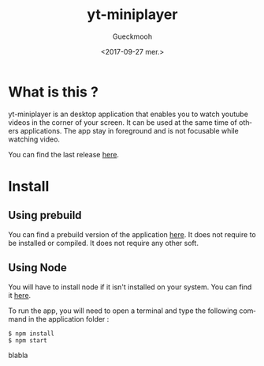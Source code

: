 #+OPTIONS: ':nil *:t -:t ::t <:t H:3 \n:nil ^:t arch:headline
#+OPTIONS: author:t broken-links:nil c:nil creator:nil
#+OPTIONS: d:(not "LOGBOOK") date:t e:t email:nil f:t inline:t num:t
#+OPTIONS: p:nil pri:nil prop:nil stat:t tags:t tasks:t tex:t
#+OPTIONS: timestamp:t title:t toc:t todo:t |:t
#+TITLE: yt-miniplayer
#+DATE: <2017-09-27 mer.>
#+AUTHOR: Gueckmooh
#+EMAIL: 
#+LANGUAGE: en
#+SELECT_TAGS: export
#+EXCLUDE_TAGS: noexport
#+CREATOR: Emacs 24.5.1 (Org mode 9.0.9)

* What is this ?
yt-miniplayer is an desktop application that enables you to watch youtube videos in the corner of your screen.
It can be used at the same time of others applications. The app stay in foreground and is not focusable while watching video.

You can find the last release [[https://github.com/Gueckmooh/yt-miniplayer/releases/tag/v1.0-beta][here]].

* Install

** Using prebuild
You can find a prebuild version of the application [[https://github.com/Gueckmooh/yt-miniplayer/releases/tag/v1.0-beta][here]].
It does not require to be installed or compiled. It does not require any other soft.

** Using Node
You will have to install node if it isn't installed on your system.
You can find it [[https://nodejs.org/en/download/][here]].

To run the app, you will need to open a terminal and type the following command in the application folder :
#+BEGIN_SRC shell
$ npm install
$ npm start
#+END_SRC

blabla
